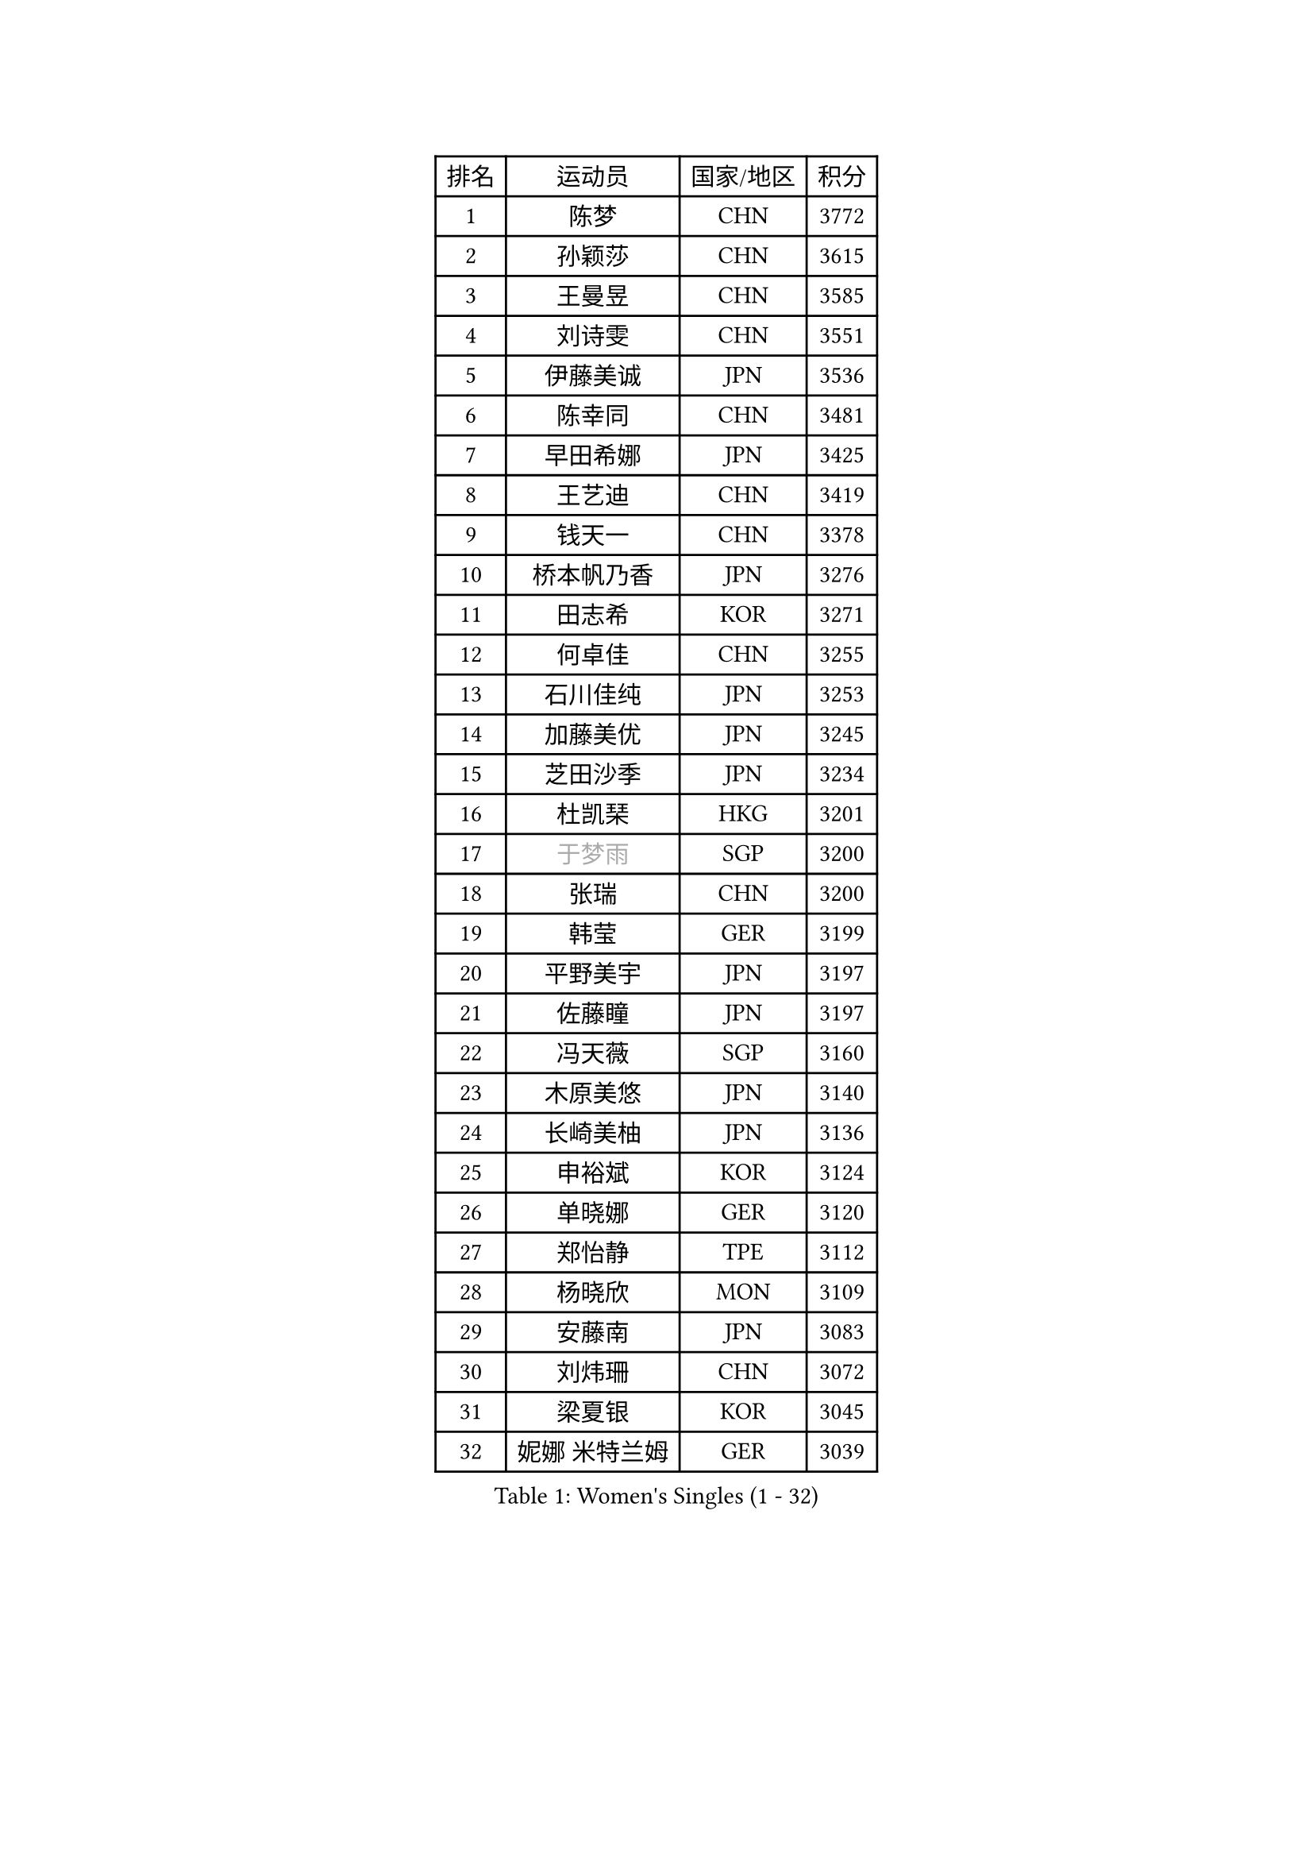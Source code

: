 
#set text(font: ("Courier New", "NSimSun"))
#figure(
  caption: "Women's Singles (1 - 32)",
    table(
      columns: 4,
      [排名], [运动员], [国家/地区], [积分],
      [1], [陈梦], [CHN], [3772],
      [2], [孙颖莎], [CHN], [3615],
      [3], [王曼昱], [CHN], [3585],
      [4], [刘诗雯], [CHN], [3551],
      [5], [伊藤美诚], [JPN], [3536],
      [6], [陈幸同], [CHN], [3481],
      [7], [早田希娜], [JPN], [3425],
      [8], [王艺迪], [CHN], [3419],
      [9], [钱天一], [CHN], [3378],
      [10], [桥本帆乃香], [JPN], [3276],
      [11], [田志希], [KOR], [3271],
      [12], [何卓佳], [CHN], [3255],
      [13], [石川佳纯], [JPN], [3253],
      [14], [加藤美优], [JPN], [3245],
      [15], [芝田沙季], [JPN], [3234],
      [16], [杜凯琹], [HKG], [3201],
      [17], [#text(gray, "于梦雨")], [SGP], [3200],
      [18], [张瑞], [CHN], [3200],
      [19], [韩莹], [GER], [3199],
      [20], [平野美宇], [JPN], [3197],
      [21], [佐藤瞳], [JPN], [3197],
      [22], [冯天薇], [SGP], [3160],
      [23], [木原美悠], [JPN], [3140],
      [24], [长崎美柚], [JPN], [3136],
      [25], [申裕斌], [KOR], [3124],
      [26], [单晓娜], [GER], [3120],
      [27], [郑怡静], [TPE], [3112],
      [28], [杨晓欣], [MON], [3109],
      [29], [安藤南], [JPN], [3083],
      [30], [刘炜珊], [CHN], [3072],
      [31], [梁夏银], [KOR], [3045],
      [32], [妮娜 米特兰姆], [GER], [3039],
    )
  )#pagebreak()

#set text(font: ("Courier New", "NSimSun"))
#figure(
  caption: "Women's Singles (33 - 64)",
    table(
      columns: 4,
      [排名], [运动员], [国家/地区], [积分],
      [33], [傅玉], [POR], [3037],
      [34], [SOO Wai Yam Minnie], [HKG], [3008],
      [35], [石洵瑶], [CHN], [3004],
      [36], [MATELOVA Hana], [CZE], [3001],
      [37], [陈思羽], [TPE], [2991],
      [38], [KIM Hayeong], [KOR], [2984],
      [39], [倪夏莲], [LUX], [2979],
      [40], [SAWETTABUT Suthasini], [THA], [2975],
      [41], [徐孝元], [KOR], [2974],
      [42], [森樱], [JPN], [2967],
      [43], [郭雨涵], [CHN], [2964],
      [44], [曾尖], [SGP], [2964],
      [45], [小盐遥菜], [JPN], [2958],
      [46], [LEE Zion], [KOR], [2955],
      [47], [范思琦], [CHN], [2955],
      [48], [崔孝珠], [KOR], [2948],
      [49], [刘佳], [AUT], [2944],
      [50], [索菲亚 波尔卡诺娃], [AUT], [2941],
      [51], [#text(gray, "ODO Satsuki")], [JPN], [2937],
      [52], [伊丽莎白 萨玛拉], [ROU], [2934],
      [53], [阿德里安娜 迪亚兹], [PUR], [2911],
      [54], [ZHU Chengzhu], [HKG], [2908],
      [55], [袁嘉楠], [FRA], [2895],
      [56], [PESOTSKA Margaryta], [UKR], [2893],
      [57], [陈熠], [CHN], [2892],
      [58], [佩特丽莎 索尔佳], [GER], [2890],
      [59], [张安], [USA], [2886],
      [60], [李皓晴], [HKG], [2880],
      [61], [LIU Hsing-Yin], [TPE], [2861],
      [62], [伯纳黛特 斯佐科斯], [ROU], [2848],
      [63], [CHENG Hsien-Tzu], [TPE], [2848],
      [64], [MONTEIRO DODEAN Daniela], [ROU], [2843],
    )
  )#pagebreak()

#set text(font: ("Courier New", "NSimSun"))
#figure(
  caption: "Women's Singles (65 - 96)",
    table(
      columns: 4,
      [排名], [运动员], [国家/地区], [积分],
      [65], [LEE Eunhye], [KOR], [2825],
      [66], [BATRA Manika], [IND], [2817],
      [67], [BILENKO Tetyana], [UKR], [2815],
      [68], [#text(gray, "GRZYBOWSKA-FRANC Katarzyna")], [POL], [2804],
      [69], [YOO Eunchong], [KOR], [2802],
      [70], [BERGSTROM Linda], [SWE], [2792],
      [71], [EERLAND Britt], [NED], [2788],
      [72], [SHAO Jieni], [POR], [2784],
      [73], [PARANANG Orawan], [THA], [2783],
      [74], [王晓彤], [CHN], [2783],
      [75], [高桥 布鲁娜], [BRA], [2767],
      [76], [AKULA Sreeja], [IND], [2758],
      [77], [LIN Ye], [SGP], [2745],
      [78], [#text(gray, "LIU Juan")], [CHN], [2741],
      [79], [WINTER Sabine], [GER], [2735],
      [80], [VOROBEVA Olga], [RUS], [2730],
      [81], [MIKHAILOVA Polina], [RUS], [2724],
      [82], [NOSKOVA Yana], [RUS], [2723],
      [83], [HUANG Yi-Hua], [TPE], [2718],
      [84], [KAMATH Archana Girish], [IND], [2718],
      [85], [NG Wing Nam], [HKG], [2716],
      [86], [张默], [CAN], [2716],
      [87], [BALAZOVA Barbora], [SVK], [2714],
      [88], [蒯曼], [CHN], [2711],
      [89], [WU Yue], [USA], [2707],
      [90], [王 艾米], [USA], [2707],
      [91], [CIOBANU Irina], [ROU], [2704],
      [92], [POTA Georgina], [HUN], [2694],
      [93], [KIM Byeolnim], [KOR], [2693],
      [94], [XIAO Maria], [ESP], [2669],
      [95], [TAILAKOVA Mariia], [RUS], [2665],
      [96], [边宋京], [PRK], [2653],
    )
  )#pagebreak()

#set text(font: ("Courier New", "NSimSun"))
#figure(
  caption: "Women's Singles (97 - 128)",
    table(
      columns: 4,
      [排名], [运动员], [国家/地区], [积分],
      [97], [YANG Huijing], [CHN], [2638],
      [98], [YOON Hyobin], [KOR], [2636],
      [99], [MESHREF Dina], [EGY], [2631],
      [100], [LI Yu-Jhun], [TPE], [2625],
      [101], [BAJOR Natalia], [POL], [2624],
      [102], [TRIGOLOS Daria], [BLR], [2622],
      [103], [LAY Jian Fang], [AUS], [2615],
      [104], [MADARASZ Dora], [HUN], [2613],
      [105], [SAWETTABUT Jinnipa], [THA], [2606],
      [106], [DIACONU Adina], [ROU], [2603],
      [107], [HAPONOVA Hanna], [UKR], [2586],
      [108], [LAM Yee Lok], [HKG], [2581],
      [109], [PARTYKA Natalia], [POL], [2576],
      [110], [MIGOT Marie], [FRA], [2570],
      [111], [JEGER Mateja], [CRO], [2568],
      [112], [#text(gray, "PASKAUSKIENE Ruta")], [LTU], [2560],
      [113], [#text(gray, "GROFOVA Karin")], [CZE], [2557],
      [114], [SU Pei-Ling], [TPE], [2551],
      [115], [TODOROVIC Andrea], [SRB], [2549],
      [116], [STEFANOVA Nikoleta], [ITA], [2549],
      [117], [SASAO Asuka], [JPN], [2545],
      [118], [LI Ching Wan], [HKG], [2538],
      [119], [DE NUTTE Sarah], [LUX], [2534],
      [120], [ZARIF Audrey], [FRA], [2526],
      [121], [HUANG Yu-Wen], [TPE], [2521],
      [122], [JI Eunchae], [KOR], [2521],
      [123], [SURJAN Sabina], [SRB], [2516],
      [124], [#text(gray, "SKOV Mie")], [DEN], [2508],
      [125], [LOEUILLETTE Stephanie], [FRA], [2493],
      [126], [KALLBERG Christina], [SWE], [2489],
      [127], [SILVA Yadira], [MEX], [2486],
      [128], [#text(gray, "BOGDANOVA Nadezhda")], [BLR], [2479],
    )
  )